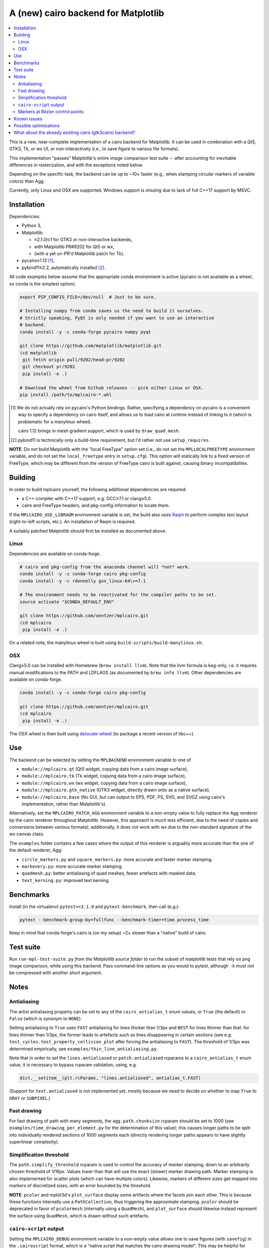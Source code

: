 ====================================
A (new) cairo backend for Matplotlib
====================================

.. contents:: :local:

This is a new, near-complete implementation of a cairo backend for
Matplotlib.  It can be used in combination with a Qt5, GTK3, Tk, or wx UI, or
non-interactively (i.e., to save figure to various file formats).

This implementation "passes" Matplotlib's entire image comparison test suite
-- after accounting for inevitable differences in rasterization, and with the
exceptions noted below.

Depending on the specific task, the backend can be up to ~10× faster (e.g.,
when stamping circular markers of variable colors) than Agg.

Currently, only Linux and OSX are supported.  Windows support is missing due to
lack of full C++17 support by MSVC.

Installation
============

Dependencies:

- Python 3,
- Matplotlib:

  * ≥2.1.0rc1 for GTK3 or non-interactive backends,
  * with Matplotlib PR#9202 for Qt5 or wx,
  * (with a yet un-PR'd Matplotlib patch for Tk).

- pycairo≥1.12 [#]_,
- pybind11≥2.2, automatically installed [#]_.

All code examples below assume that the appropriate conda environment is active
(pycairo is not available as a wheel, so conda is the simplest option).

.. code-block:: sh

   export PIP_CONFIG_FILE=/dev/null  # Just to be sure.

   # Installing numpy from conda saves us the need to build it ourselves.
   # Strictly speaking, PyQt is only needed if you want to use an interactive
   # backend.
   conda install -y -c conda-forge pycairo numpy pyqt

   git clone https://github.com/matplotlib/matplotlib.git
   (cd matplotlib
    git fetch origin pull/9202/head:pr/9202
    git checkout pr/9202
    pip install -e .)

   # Download the wheel from Github releases -- pick either Linux or OSX.
   pip install /path/to/mplcairo-*.whl

.. [#] We do not actually rely on pycairo's Python bindings.  Rather,
   specifying a dependency on pycairo is a convenient way to specify a
   dependency on cairo itself, and allows us to load cairo at runtime
   instead of linking to it (which is problematic for a manylinux wheel).

   cairo 1.12 brings in mesh gradient support, which is used by
   ``draw_quad_mesh``.

.. [#] pybind11 is technically only a build-time requirement, but I'd rather
   not use ``setup_requires``.

**NOTE**: Do *not* build Matplotlib with the "local FreeType" option set (i.e.,
do not set the ``MPLLOCALFREETYPE`` environment variable, and do not set the
``local_freetype`` entry in ``setup.cfg``).  This option will statically link
to a fixed version of FreeType, which may be different from the version of
FreeType cairo is built against, causing binary incompatibilites.

Building
========

In order to build mplcairo yourself, the following additional dependencies are
required:

- a C++ compiler with C++17 support, e.g. GCC≥7.1 or clang≥5.0.
- cairo and FreeType headers, and pkg-config information to locate them.

If the ``MPLCAIRO_USE_LIBRAQM`` environment variable is set, the build also
uses Raqm_ to perform complex text layout (right-to-left scripts, etc.).  An
installation of Raqm is required.

.. _raqm: https://github.com/HOST-Oman/libraqm

A suitably patched Matplotlib should first be installed as documented above.

Linux
-----

Dependencies are available on conda-forge.

.. code-block:: sh

   # cairo and pkg-config from the anaconda channel will *not* work.
   conda install -y -c conda-forge cairo pkg-config
   conda install -y -c rdonnelly gxx_linux-64\>=7.1

   # The environment needs to be reactivated for the compiler paths to be set.
   source activate "$CONDA_DEFAULT_ENV"

   git clone https://github.com/anntzer/mplcairo.git
   (cd mplcairo
    pip install -e .)

On a related note, the manylinux wheel is built using
``build-scripts/build-manylinux.sh``.

OSX
---

Clang≥5.0 can be installed with Homebrew (``brew install llvm``).  Note that
the llvm formula is keg-only, i.e. it requires manual modifications to the PATH
and LDFLAGS (as documented by ``brew info llvm``).  Other dependencies are
available on conda-forge.

.. code-block:: sh

   conda install -y -c conda-forge cairo pkg-config

   git clone https://github.com/anntzer/mplcairo.git
   (cd mplcairo
    pip install -e .)

The OSX wheel is then built using delocate-wheel_ (to package a recent version
of libc++).

.. _delocate-wheel: https://github.com/matthew-brett/delocate

Use
===

The backend can be selected by setting the ``MPLBACKEND`` environment variable
to one of

- ``module://mplcairo.qt`` (Qt5 widget, copying data from a cairo image
  surface),
- ``module://mplcairo.tk`` (Tk widget, copying data from a cairo image
  surface),
- ``module://mplcairo.wx`` (wx widget, copying data from a cairo image
  surface),
- ``module://mplcairo.gtk_native`` (GTK3 widget, directly drawn onto as a
  native surface),
- ``module://mplcairo.base`` (No GUI, but can output to EPS, PDF, PS, SVG, and
  SVGZ using cairo's implementation, rather than Matplotlib's).

Alternatively, set the ``MPLCAIRO_PATCH_AGG`` environment variable to a
non-empty value to fully replace the Agg renderer by the cairo renderer
throughout Matplotlib.  However, this approach is *much* less efficient, due to
the need of copies and conversions between various formats); additionally, it
does not work with wx due to the non-standard signature of the wx canvas class.

The ``examples`` folder contains a few cases where the output of this renderer
is arguably more accurate than the one of the default renderer, Agg:

- ``circle_markers.py`` and ``square_markers.py``: more accurate and faster
  marker stamping.
- ``markevery.py``: more accurate marker stamping.
- ``quadmesh.py``: better antialiasing of quad meshes, fewer artefacts with
  masked data.
- ``text_kerning.py``: improved text kerning.

Benchmarks
==========

Install (in the virtualenv) ``pytest>=3.1.0`` and ``pytest-benchmark``, then
call (e.g.):

.. code-block:: sh

   pytest --benchmark-group-by=fullfunc --benchmark-timer=time.process_time

Keep in mind that conda-forge's cairo is (on my setup) ~2× slower than a
"native" build of cairo.

Test suite
==========

Run ``run-mpl-test-suite.py`` *from the Matplotlib source folder* to run the
subset of matplotlib tests that rely on png image comparison, while using this
backend.  Pass command-line options as you would to pytest, although ``-k``
must not be compressed with another short argument.

Notes
=====

Antialiasing
------------

The artist antialiasing property can be set to any of the ``cairo_antialias_t``
enum values, or ``True`` (the default) or ``False`` (which is synonym to
``NONE``).

Setting antialiasing to ``True`` uses ``FAST`` antialiasing for lines thicker
than 1/3px and ``BEST`` for lines thinner than that: for lines thinner
than 1/3px, the former leads to artefacts such as lines disappearing in
certain sections (see e.g. ``test_cycles.test_property_collision_plot`` after
forcing the antialiasing to ``FAST``).  The threshold of 1/3px was determined
empirically, see ``examples/thin_line_antialiasing.py``.

Note that in order to set the ``lines.antialiased`` or ``patch.antialiased``
rcparams to a ``cairo_antialias_t`` enum value, it is necessary to bypass
rcparam validation, using, e.g.

.. code-block:: python

   dict.__setitem__(plt.rcParams, "lines.antialiased", antialias_t.FAST)

(Support for ``text.antialiased`` is not implemented yet, mostly because we
need to decide on whether to map ``True`` to ``GRAY`` or ``SUBPIXEL``.)

Fast drawing
------------

For fast drawing of path with many segments, the ``agg.path.chunksize`` rcparam
should be set to 1000 (see ``examples/time_drawing_per_element.py`` for the
determination of this value); this causes longer paths to be split into
individually rendered sections of 1000 segments each (directly rendering longer
paths appears to have slightly superlinear complexity).

Simplification threshold
------------------------

The ``path.simplify_threshold`` rcparam is used to control the accuracy of
marker stamping, down to an arbitrarily chosen threshold of 1/16px.  Values
lower than that will use the exact (slower) marker drawing path.  Marker
stamping is also implemented for scatter plots (which can have multiple
colors).  Likewise, markers of different sizes get mapped into markers of
discretized sizes, with an error bounded by the threshold.

**NOTE**: ``pcolor`` and mplot3d's ``plot_surface`` display some artifacts
where the facets join each other.  This is because these functions internally
use a ``PathCollection``, thus triggering the approximate stamping.
``pcolor`` should be deprecated in favor of ``pcolormesh`` (internally using
a ``QuadMesh``), and ``plot_surface`` should likewise instead represent the
surface using ``QuadMesh``, which is drawn without such artefacts.

``cairo-script`` output
-----------------------

Setting the ``MPLCAIRO_DEBUG`` environment variable to a non-empty value allows
one to save figures (with ``savefig``) in the ``.cairoscript`` format, which is
a "native script that matches the cairo drawing model".  This may be helpful
for troubleshooting purposes.

Markers at Bézier control points
--------------------------------

``draw_markers`` draws a marker at each control point of the given path, which
is the documented behavior, even though all builtin renderers only draw markers
at straight or Bézier segment ends.

Known issues
============

- Blitting-based animations to image-base backends (e.g., ``mplcairo.qt``)
  leaves small artefacts at the edges of the blitted region.  This does not
  affect Xlib-based backends (e.g., ``mplcairo.gtk3``).

- SVG and Xlib (i.e, GTK3) currently need to rasterize mathtext before
  rendering it (this is mostly an issue for SVG, altough it affects vertical
  hinting for Xlib), as otherwise replaying a recording surface appears to have
  no effect.  This needs to be investigated.

  Meanwhile, a workaround is to generate files in PS format and convert them to
  SVG e.g. using

  .. code-block:: sh

      inkscape --without-gui input.ps --export-plain-svg output.svg

  Rendering of hinted mathtext is *extremely* slow on Xlib (GTK3).  This may be
  partially fixed by setting the ``text.hinting`` rcparam to ``"none"``, or by
  implementing a rastered cache (but it would be preferable to fix the general
  issue with recording surfaces first).

- SVG output does not set URLs on any element, as cairo provides no support for
  doing so.

Possible optimizations
======================

- Cache eviction policy and persistent cache for ``draw_path_collection``.
- Path simplification (although cairo appears to use vertex reduction and
  Douglas-Peucker internally?).
- mathtext rendering currently reloads a ``FT_Face`` for each glyph, as
  artefacts appear when reusing the instance in ``FT2Font``.  This needs to be
  investigated; as a workaround, one could also cache the newly constructed
  ``FT_Face``\s.
- Use QtOpenGLWidget and the cairo-gl backend.
- ``hexbin`` currently falls back on the slow implementation due to its use of
  the ``offset_position`` parameter.  This should be fixed on Matplotlib's
  side.

What about the already existing cairo (gtk3cairo) backend?
==========================================================

It is slow (try running ``examples/mplot3d/wire3d_animation.py``), buggy (try
calling ``imshow``, especially with an alpha channel), and renders math poorly
(try ``title(r"\sqrt{2}")``).
